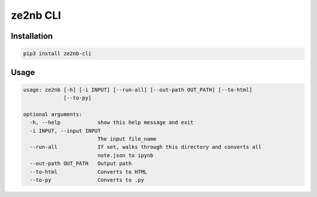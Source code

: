 
ze2nb CLI
=========

Installation
------------

.. code-block:: bash

   pip3 install ze2nb-cli

Usage
-----

.. code-block:: bash

   usage: ze2nb [-h] [-i INPUT] [--run-all] [--out-path OUT_PATH] [--to-html]
                [--to-py]

   optional arguments:
     -h, --help            show this help message and exit
     -i INPUT, --input INPUT
                           The input file_name
     --run-all             If set, walks through this directory and converts all
                           note.json to ipynb
     --out-path OUT_PATH   Output path
     --to-html             Converts to HTML
     --to-py               Converts to .py

